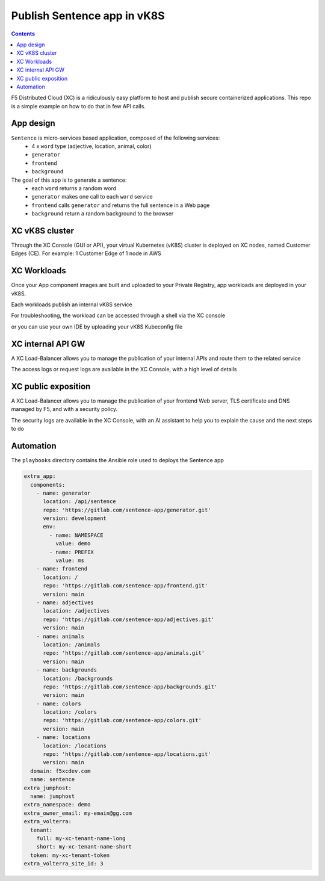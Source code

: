 Publish Sentence app in vK8S
####################################################################

.. raw:: html

    <a href="http://www.youtube.com/watch?v=Th6kKmvHxtI"><img src="http://img.youtube.com/vi/Th6kKmvHxtI/0.jpg" width="500" height="300" title="demo vK8S" alt="demo vK8S"></a>


.. contents:: Contents
    :local:

F5 Distributed Cloud (XC) is a ridiculously easy platform to host and publish secure containerized applications.
This repo is a simple example on how to do that in few API calls.


App design
*****************************************

``Sentence`` is micro-services based application, composed of the following services:
    - 4 x ``word`` type (adjective, location, animal, color)
    - ``generator``
    - ``frontend``
    - ``background``

The goal of this app is to generate a sentence:
    - each ``word`` returns a random word
    - ``generator`` makes one call to each ``word`` service
    - ``frontend`` calls ``generator`` and returns the full sentence in a Web page
    - ``background`` return a random background to the browser

XC vK8S cluster
*****************************************
Through the XC Console (GUI or API), your virtual Kubernetes (vK8S) cluster is deployed on XC nodes,
named Customer Edges (CE).
For example: 1 Customer Edge of 1 node in AWS

.. image:: ./_pictures/XC-CE.png
   :align: center
   :width: 700
   :alt: vK8S

XC Workloads
*****************************************
Once your App component images are built and uploaded to your Private Registry,
app workloads are deployed in your vK8S.

.. image:: ./_pictures/XC-vK8S-workloads.png
   :align: center
   :width: 1200
   :alt: workloads

Each workloads publish an internal vK8S service

.. image:: ./_pictures/XC-vK8S-service.png
   :align: center
   :width: 1200
   :alt: service

For troubleshooting, the workload can be accessed through a shell via the XC console

.. image:: ./_pictures/XC-vK8S-vK8S-UI-sh.png
   :align: center
   :width: 1200
   :alt: shell

or you can use your own IDE by uploading your vK8S Kubeconfig file

.. image:: ./_pictures/XC-vK8S-Lens.png
   :align: center
   :width: 1200
   :alt: Lens

XC internal API GW
*****************************************

A XC Load-Balancer allows you to manage the publication of your internal APIs and route them to the related service

.. image:: ./_pictures/XC-LB-route.png
   :align: center
   :width: 1000
   :alt: Internal API - LB

The access logs or request logs are available in the XC Console, with a high level of details

.. image:: ./_pictures/XC-LB-log.png
   :align: center
   :width: 1000
   :alt: Internal API - log

XC public exposition
*****************************************

A XC Load-Balancer allows you to manage the publication of your frontend Web server,
TLS certificate and DNS managed by F5,
and with a security policy.

.. image:: ./_pictures/XC-LB-public.png
   :align: center
   :width: 1000
   :alt: Public Web - LB

The security logs are available in the XC Console, with an AI assistant to help you to explain the cause and the next steps to do

.. image:: ./XC-LB-log_security.png
   :align: center
   :width: 1000
   :alt: Public Web - log

Automation
*****************************************
The ``playbooks`` directory contains the Ansible role used to deploys the Sentence app

.. code-block:: yaml

        extra_app:
          components:
            - name: generator
              location: /api/sentence
              repo: 'https://gitlab.com/sentence-app/generator.git'
              version: development
              env:
                - name: NAMESPACE
                  value: demo
                - name: PREFIX
                  value: ms
            - name: frontend
              location: /
              repo: 'https://gitlab.com/sentence-app/frontend.git'
              version: main
            - name: adjectives
              location: /adjectives
              repo: 'https://gitlab.com/sentence-app/adjectives.git'
              version: main
            - name: animals
              location: /animals
              repo: 'https://gitlab.com/sentence-app/animals.git'
              version: main
            - name: backgrounds
              location: /backgrounds
              repo: 'https://gitlab.com/sentence-app/backgrounds.git'
              version: main
            - name: colors
              location: /colors
              repo: 'https://gitlab.com/sentence-app/colors.git'
              version: main
            - name: locations
              location: /locations
              repo: 'https://gitlab.com/sentence-app/locations.git'
              version: main
          domain: f5xcdev.com
          name: sentence
        extra_jumphost:
          name: jumphost
        extra_namespace: demo
        extra_owner_email: my-emain@gg.com
        extra_volterra:
          tenant:
            full: my-xc-tenant-name-long
            short: my-xc-tenant-name-short
          token: my-xc-tenant-token
        extra_volterra_site_id: 3







